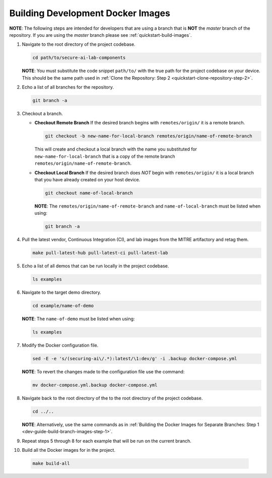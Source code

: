 .. This Software (Dioptra) is being made available as a public service by the
.. National Institute of Standards and Technology (NIST), an Agency of the United
.. States Department of Commerce. This software was developed in part by employees of
.. NIST and in part by NIST contractors. Copyright in portions of this software that
.. were developed by NIST contractors has been licensed or assigned to NIST. Pursuant
.. to Title 17 United States Code Section 105, works of NIST employees are not
.. subject to copyright protection in the United States. However, NIST may hold
.. international copyright in software created by its employees and domestic
.. copyright (or licensing rights) in portions of software that were assigned or
.. licensed to NIST. To the extent that NIST holds copyright in this software, it is
.. being made available under the Creative Commons Attribution 4.0 International
.. license (CC BY 4.0). The disclaimers of the CC BY 4.0 license apply to all parts
.. of the software developed or licensed by NIST.
..
.. ACCESS THE FULL CC BY 4.0 LICENSE HERE:
.. https://creativecommons.org/licenses/by/4.0/legalcode

.. _dev-guide-build-dev-images:

Building Development Docker Images
==================================

**NOTE**: The following steps are intended for developers that are using a branch that is **NOT** the *master* branch of the repository. If you are using the *master* branch please see :ref:`quickstart-build-images`.

.. _dev-guide-build-branch-images-step-1:

1. Navigate to the root directory of the project codebase.

   .. code-block:: bash

      cd path/to/secure-ai-lab-components

   **NOTE**: You must substitute the code snippet ``path/to/`` with the true path for the project codebase on your device. This should be the same path used in :ref:`Clone the Repository: Step 2 <quickstart-clone-repository-step-2>`.

2. Echo a list of all branches for the repository.

   .. code-block:: bash

      git branch -a

3. Checkout a branch.

   -  **Checkout Remote Branch**
      If the desired branch begins with ``remotes/origin/`` it is a remote branch.

      .. code-block:: sh

         git checkout -b new-name-for-local-branch remotes/origin/name-of-remote-branch

      This will create and checkout a local branch with the name you substituted for ``new-name-for-local-branch`` that is a copy of the remote branch ``remotes/origin/name-of-remote-branch``.

   -  **Checkout Local Branch**
      If the desired branch does *NOT* begin with ``remotes/origin/`` it is a local branch that you have already created on your host device.

      .. code-block:: sh

         git checkout name-of-local-branch

      **NOTE**: The ``remotes/origin/name-of-remote-branch`` and ``name-of-local-branch`` must be listed when using:

      .. code-block:: sh

         git branch -a

4. Pull the latest vendor, Continuous Integration (CI), and lab images from the MITRE artifactory and retag them.

   .. code-block:: sh

      make pull-latest-hub pull-latest-ci pull-latest-lab


5. Echo a list of all demos that can be run locally in the project codebase.

   .. code-block:: sh

      ls examples

6. Navigate to the target demo directory.

   .. code-block:: sh

      cd example/name-of-demo

   **NOTE**: The ``name-of-demo`` must be listed when using:

   .. code-block:: sh

      ls examples

7. Modify the Docker configuration file.

   .. code-block:: sh

      sed -E -e 's/(securing-ai\/.*):latest/\1:dev/g' -i .backup docker-compose.yml

   **NOTE**: To revert the changes made to the configuration file use the command:

   .. code-block:: sh

      mv docker-compose.yml.backup docker-compose.yml

8. Navigate back to the root directory of the to the root directory of the project codebase.

   .. code-block:: sh

      cd ../..

   **NOTE**: Alternatively, use the same commands as in :ref:`Building the Docker Images for Separate Branches: Step 1 <dev-guide-build-branch-images-step-1>`.

9. Repeat steps 5 through 8 for each example that will be run on the current branch.

10. Build all the Docker images for in the project.

   .. code-block:: sh

      make build-all
